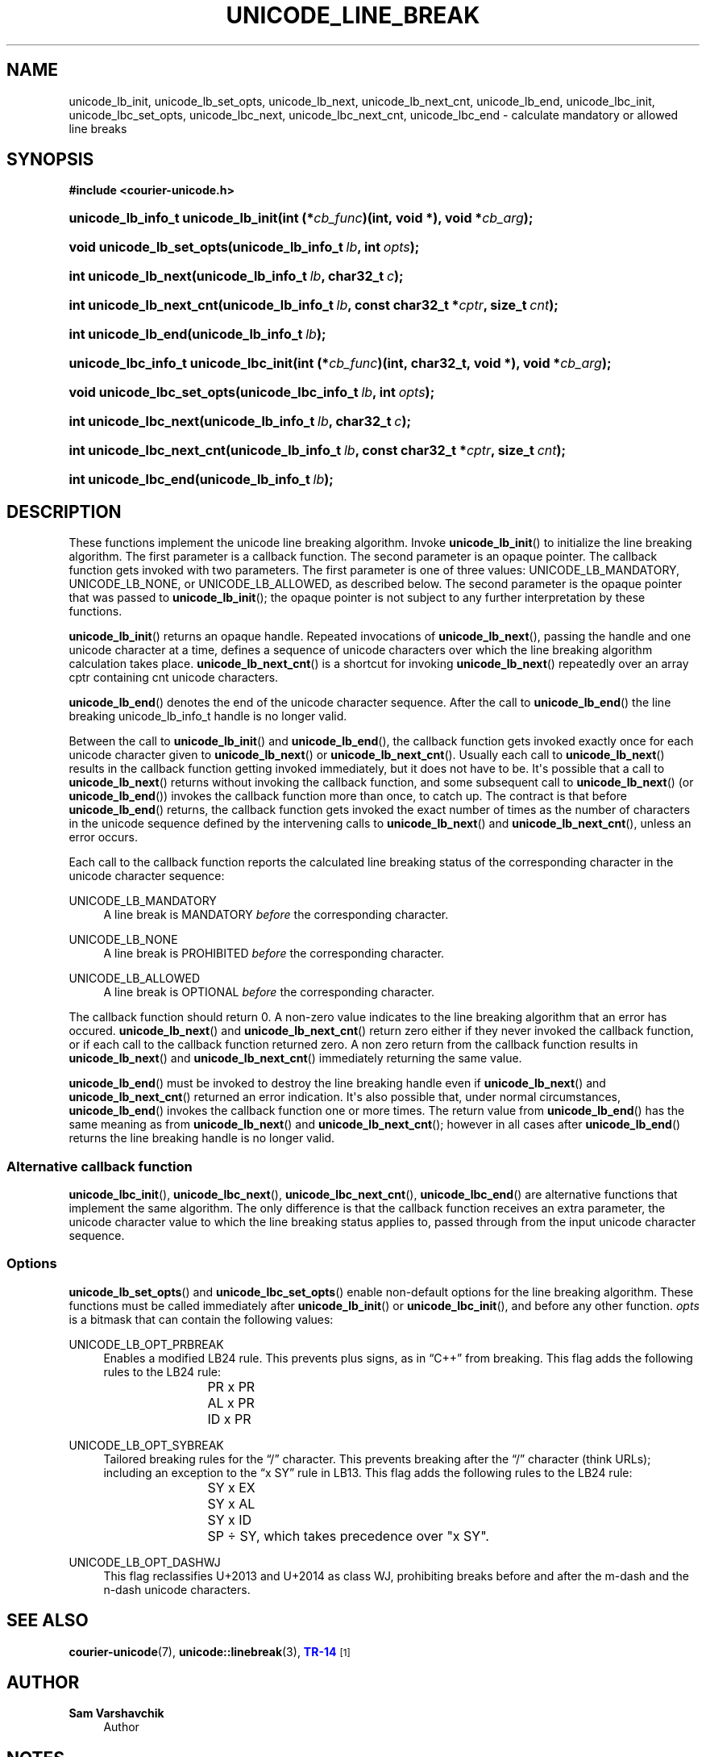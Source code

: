 '\" t
.\"     Title: unicode_line_break
.\"    Author: Sam Varshavchik
.\" Generator: DocBook XSL Stylesheets vsnapshot <http://docbook.sf.net/>
.\"      Date: 11/25/2020
.\"    Manual: Courier Unicode Library
.\"    Source: Courier Unicode Library
.\"  Language: English
.\"
.TH "UNICODE_LINE_BREAK" "3" "11/25/2020" "Courier Unicode Library" "Courier Unicode Library"
.\" -----------------------------------------------------------------
.\" * Define some portability stuff
.\" -----------------------------------------------------------------
.\" ~~~~~~~~~~~~~~~~~~~~~~~~~~~~~~~~~~~~~~~~~~~~~~~~~~~~~~~~~~~~~~~~~
.\" http://bugs.debian.org/507673
.\" http://lists.gnu.org/archive/html/groff/2009-02/msg00013.html
.\" ~~~~~~~~~~~~~~~~~~~~~~~~~~~~~~~~~~~~~~~~~~~~~~~~~~~~~~~~~~~~~~~~~
.ie \n(.g .ds Aq \(aq
.el       .ds Aq '
.\" -----------------------------------------------------------------
.\" * set default formatting
.\" -----------------------------------------------------------------
.\" disable hyphenation
.nh
.\" disable justification (adjust text to left margin only)
.ad l
.\" -----------------------------------------------------------------
.\" * MAIN CONTENT STARTS HERE *
.\" -----------------------------------------------------------------
.SH "NAME"
unicode_lb_init, unicode_lb_set_opts, unicode_lb_next, unicode_lb_next_cnt, unicode_lb_end, unicode_lbc_init, unicode_lbc_set_opts, unicode_lbc_next, unicode_lbc_next_cnt, unicode_lbc_end \- calculate mandatory or allowed line breaks
.SH "SYNOPSIS"
.sp
.ft B
.nf
#include <courier\-unicode\&.h>
.fi
.ft
.HP \w'unicode_lb_info_t\ unicode_lb_init('u
.BI "unicode_lb_info_t unicode_lb_init(int\ (*" "cb_func" ")(int,\ void\ *), void\ *" "cb_arg" ");"
.HP \w'void\ unicode_lb_set_opts('u
.BI "void unicode_lb_set_opts(unicode_lb_info_t\ " "lb" ", int\ " "opts" ");"
.HP \w'int\ unicode_lb_next('u
.BI "int unicode_lb_next(unicode_lb_info_t\ " "lb" ", char32_t\ " "c" ");"
.HP \w'int\ unicode_lb_next_cnt('u
.BI "int unicode_lb_next_cnt(unicode_lb_info_t\ " "lb" ", const\ char32_t\ *" "cptr" ", size_t\ " "cnt" ");"
.HP \w'int\ unicode_lb_end('u
.BI "int unicode_lb_end(unicode_lb_info_t\ " "lb" ");"
.HP \w'unicode_lbc_info_t\ unicode_lbc_init('u
.BI "unicode_lbc_info_t unicode_lbc_init(int\ (*" "cb_func" ")(int,\ char32_t,\ void\ *), void\ *" "cb_arg" ");"
.HP \w'void\ unicode_lbc_set_opts('u
.BI "void unicode_lbc_set_opts(unicode_lbc_info_t\ " "lb" ", int\ " "opts" ");"
.HP \w'int\ unicode_lbc_next('u
.BI "int unicode_lbc_next(unicode_lb_info_t\ " "lb" ", char32_t\ " "c" ");"
.HP \w'int\ unicode_lbc_next_cnt('u
.BI "int unicode_lbc_next_cnt(unicode_lb_info_t\ " "lb" ", const\ char32_t\ *" "cptr" ", size_t\ " "cnt" ");"
.HP \w'int\ unicode_lbc_end('u
.BI "int unicode_lbc_end(unicode_lb_info_t\ " "lb" ");"
.SH "DESCRIPTION"
.PP
These functions implement the unicode line breaking algorithm\&. Invoke
\fBunicode_lb_init\fR() to initialize the line breaking algorithm\&. The first parameter is a callback function\&. The second parameter is an opaque pointer\&. The callback function gets invoked with two parameters\&. The first parameter is one of three values:
UNICODE_LB_MANDATORY,
UNICODE_LB_NONE, or
UNICODE_LB_ALLOWED, as described below\&. The second parameter is the opaque pointer that was passed to
\fBunicode_lb_init\fR(); the opaque pointer is not subject to any further interpretation by these functions\&.
.PP
\fBunicode_lb_init\fR() returns an opaque handle\&. Repeated invocations of
\fBunicode_lb_next\fR(), passing the handle and one unicode character at a time, defines a sequence of unicode characters over which the line breaking algorithm calculation takes place\&.
\fBunicode_lb_next_cnt\fR() is a shortcut for invoking
\fBunicode_lb_next\fR() repeatedly over an array
cptr
containing
cnt
unicode characters\&.
.PP
\fBunicode_lb_end\fR() denotes the end of the unicode character sequence\&. After the call to
\fBunicode_lb_end\fR() the line breaking
unicode_lb_info_t
handle is no longer valid\&.
.PP
Between the call to
\fBunicode_lb_init\fR() and
\fBunicode_lb_end\fR(), the callback function gets invoked exactly once for each unicode character given to
\fBunicode_lb_next\fR() or
\fBunicode_lb_next_cnt\fR()\&. Usually each call to
\fBunicode_lb_next\fR() results in the callback function getting invoked immediately, but it does not have to be\&. It\*(Aqs possible that a call to
\fBunicode_lb_next\fR() returns without invoking the callback function, and some subsequent call to
\fBunicode_lb_next\fR() (or
\fBunicode_lb_end\fR()) invokes the callback function more than once, to catch up\&. The contract is that before
\fBunicode_lb_end\fR() returns, the callback function gets invoked the exact number of times as the number of characters in the unicode sequence defined by the intervening calls to
\fBunicode_lb_next\fR() and
\fBunicode_lb_next_cnt\fR(), unless an error occurs\&.
.PP
Each call to the callback function reports the calculated line breaking status of the corresponding character in the unicode character sequence:
.PP
UNICODE_LB_MANDATORY
.RS 4
A line break is MANDATORY
\fIbefore\fR
the corresponding character\&.
.RE
.PP
UNICODE_LB_NONE
.RS 4
A line break is PROHIBITED
\fIbefore\fR
the corresponding character\&.
.RE
.PP
UNICODE_LB_ALLOWED
.RS 4
A line break is OPTIONAL
\fIbefore\fR
the corresponding character\&.
.RE
.PP
The callback function should return 0\&. A non\-zero value indicates to the line breaking algorithm that an error has occured\&.
\fBunicode_lb_next\fR() and
\fBunicode_lb_next_cnt\fR() return zero either if they never invoked the callback function, or if each call to the callback function returned zero\&. A non zero return from the callback function results in
\fBunicode_lb_next\fR() and
\fBunicode_lb_next_cnt\fR() immediately returning the same value\&.
.PP
\fBunicode_lb_end\fR() must be invoked to destroy the line breaking handle even if
\fBunicode_lb_next\fR() and
\fBunicode_lb_next_cnt\fR() returned an error indication\&. It\*(Aqs also possible that, under normal circumstances,
\fBunicode_lb_end\fR() invokes the callback function one or more times\&. The return value from
\fBunicode_lb_end\fR() has the same meaning as from
\fBunicode_lb_next\fR() and
\fBunicode_lb_next_cnt\fR(); however in all cases after
\fBunicode_lb_end\fR() returns the line breaking handle is no longer valid\&.
.SS "Alternative callback function"
.PP
\fBunicode_lbc_init\fR(),
\fBunicode_lbc_next\fR(),
\fBunicode_lbc_next_cnt\fR(),
\fBunicode_lbc_end\fR() are alternative functions that implement the same algorithm\&. The only difference is that the callback function receives an extra parameter, the unicode character value to which the line breaking status applies to, passed through from the input unicode character sequence\&.
.SS "Options"
.PP
\fBunicode_lb_set_opts\fR() and
\fBunicode_lbc_set_opts\fR() enable non\-default options for the line breaking algorithm\&. These functions must be called immediately after
\fBunicode_lb_init\fR() or
\fBunicode_lbc_init\fR(), and before any other function\&.
\fIopts\fR
is a bitmask that can contain the following values:
.PP
UNICODE_LB_OPT_PRBREAK
.RS 4
Enables a modified
LB24
rule\&. This prevents plus signs, as in
\(lqC++\(rq
from breaking\&. This flag adds the following rules to the LB24 rule:
.sp
.if n \{\
.RS 4
.\}
.nf
			PR x PR

			AL x PR

		        ID x PR
.fi
.if n \{\
.RE
.\}
.RE
.PP
UNICODE_LB_OPT_SYBREAK
.RS 4
Tailored breaking rules for the
\(lq/\(rq
character\&. This prevents breaking after the
\(lq/\(rq
character (think URLs); including an exception to the
\(lqx SY\(rq
rule in
LB13\&. This flag adds the following rules to the LB24 rule:
.sp
.if n \{\
.RS 4
.\}
.nf
			SY x EX

			SY x AL

			SY x ID

		        SP \(di SY, which takes precedence over "x SY"\&.
.fi
.if n \{\
.RE
.\}
.RE
.PP
UNICODE_LB_OPT_DASHWJ
.RS 4
This flag reclassifies
U+2013
and
U+2014
as class
WJ, prohibiting breaks before and after the m\-dash and the n\-dash unicode characters\&.
.RE
.SH "SEE ALSO"
.PP
\fBcourier-unicode\fR(7),
\fBunicode::linebreak\fR(3),
\m[blue]\fBTR\-14\fR\m[]\&\s-2\u[1]\d\s+2
.SH "AUTHOR"
.PP
\fBSam Varshavchik\fR
.RS 4
Author
.RE
.SH "NOTES"
.IP " 1." 4
TR-14
.RS 4
\%http://www.unicode.org/reports/tr14/tr14-35.html
.RE
